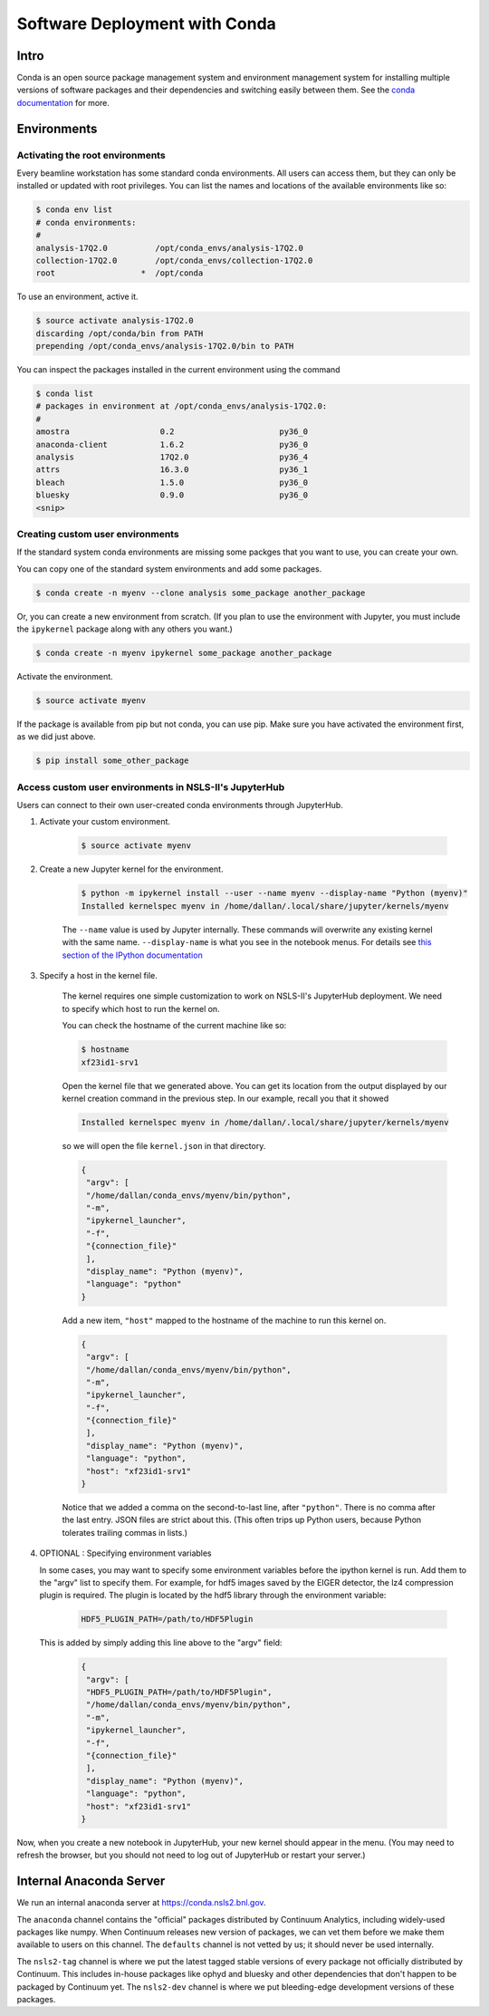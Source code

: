 Software Deployment with Conda
------------------------------

Intro
=====

Conda is an open source package management system and environment management
system for installing multiple versions of software packages and their
dependencies and switching easily between them. See the
`conda documentation <http://conda.pydata.org/docs/>`_ for more.

Environments
============

Activating the root environments
^^^^^^^^^^^^^^^^^^^^^^^^^^^^^^^^

Every beamline workstation has some standard conda environments. All users can
access them, but they can only be installed or updated with root privileges.
You can list the names and locations of the available environments like so:

.. code-block:: bash

    $ conda env list
    # conda environments:
    #
    analysis-17Q2.0          /opt/conda_envs/analysis-17Q2.0
    collection-17Q2.0        /opt/conda_envs/collection-17Q2.0
    root                  *  /opt/conda

To use an environment, active it.

.. code-block:: bash

   $ source activate analysis-17Q2.0
   discarding /opt/conda/bin from PATH
   prepending /opt/conda_envs/analysis-17Q2.0/bin to PATH

You can inspect the packages installed in the current environment using the
command

.. code-block:: bash

   $ conda list
   # packages in environment at /opt/conda_envs/analysis-17Q2.0:
   #
   amostra                   0.2                      py36_0
   anaconda-client           1.6.2                    py36_0
   analysis                  17Q2.0                   py36_4
   attrs                     16.3.0                   py36_1
   bleach                    1.5.0                    py36_0
   bluesky                   0.9.0                    py36_0
   <snip>

Creating custom user environments
^^^^^^^^^^^^^^^^^^^^^^^^^^^^^^^^^

If the standard system conda environments are missing some packges that you
want to use, you can create your own. 

You can copy one of the standard system environments and add some packages.

.. code-block:: bash

    $ conda create -n myenv --clone analysis some_package another_package

Or, you can create a new environment from scratch. (If you plan to use the
environment with Jupyter, you must include the ``ipykernel`` package along with
any others you want.)

.. code-block:: bash

    $ conda create -n myenv ipykernel some_package another_package

Activate the environment.

.. code-block:: bash

    $ source activate myenv

If the package is available from pip but not conda, you can use pip. Make
sure you have activated the environment first, as we did just above. 

.. code-block:: bash

    $ pip install some_other_package

Access custom user environments in NSLS-II's JupyterHub
^^^^^^^^^^^^^^^^^^^^^^^^^^^^^^^^^^^^^^^^^^^^^^^^^^^^^^^

Users can connect to their own user-created conda environments through
JupyterHub.

1. Activate your custom environment.

    .. code-block:: bash

        $ source activate myenv


2. Create a new Jupyter kernel for the environment.

    .. code-block:: bash

        $ python -m ipykernel install --user --name myenv --display-name "Python (myenv)"
        Installed kernelspec myenv in /home/dallan/.local/share/jupyter/kernels/myenv

    The ``--name`` value is used by Jupyter internally. These commands will
    overwrite any existing kernel with the same name. ``--display-name`` is
    what you see in the notebook menus. For details see
    `this section of the IPython documentation <https://ipython.readthedocs.io/en/latest/install/kernel_install.html#kernels-for-different-environments>`_

3. Specify a host in the kernel file.

    The kernel requires one simple customization to work on NSLS-II's
    JupyterHub deployment. We need to specify which host to run the kernel on.

    You can check the hostname of the current machine like so:

    .. code-block:: bash

        $ hostname
        xf23id1-srv1

    Open the kernel file that we generated above. You can get its location from
    the output displayed by our kernel creation command in the previous step.
    In our example, recall you that it showed

    .. code-block:: bash

        Installed kernelspec myenv in /home/dallan/.local/share/jupyter/kernels/myenv

    so we will open the file ``kernel.json`` in that directory.

    .. code-block:: json

        {
         "argv": [
         "/home/dallan/conda_envs/myenv/bin/python",
         "-m",
         "ipykernel_launcher",
         "-f",
         "{connection_file}"
         ],
         "display_name": "Python (myenv)",
         "language": "python"
        }

    Add a new item, ``"host"`` mapped to the hostname of the machine to run
    this kernel on.

    .. code-block:: json

        {
         "argv": [
         "/home/dallan/conda_envs/myenv/bin/python",
         "-m",
         "ipykernel_launcher",
         "-f",
         "{connection_file}"
         ],
         "display_name": "Python (myenv)",
         "language": "python",
         "host": "xf23id1-srv1"
        }

    Notice that we added a comma on the second-to-last line, after ``"python"``.
    There is no comma after the last entry. JSON files are strict about this.
    (This often trips up Python users, because Python tolerates trailing commas
    in lists.)

4. OPTIONAL : Specifying environment variables

   In some cases, you may want to specify some environment variables before the
   ipython kernel is run. Add them to the "argv" list to specify them.
   For example, for hdf5 images saved by the EIGER detector, the lz4
   compression plugin is required. The plugin is located by the hdf5 library
   through the environment variable:

    .. code-block:: bash

        HDF5_PLUGIN_PATH=/path/to/HDF5Plugin

   This is added by simply adding this line above to the "argv" field:

    .. code-block:: json

        {
         "argv": [
         "HDF5_PLUGIN_PATH=/path/to/HDF5Plugin",
         "/home/dallan/conda_envs/myenv/bin/python",
         "-m",
         "ipykernel_launcher",
         "-f",
         "{connection_file}"
         ],
         "display_name": "Python (myenv)",
         "language": "python",
         "host": "xf23id1-srv1"
        }

    .. notes::
        
        The environment variable declarations must precede all other elements
        in the argv list.



Now, when you create a new notebook in JupyterHub, your new kernel should
appear in the menu. (You may need to refresh the browser, but you should not
need to log out of JupyterHub or restart your server.)

Internal Anaconda Server
========================

We run an internal anaconda server at https://conda.nsls2.bnl.gov.

The ``anaconda`` channel contains the "official" packages distributed by
Continuum Analytics, including widely-used packages like numpy. When
Continuum releases new version of packages, we can vet them before we make
them available to users on this channel. The ``defaults`` channel is not
vetted by us; it should never be used internally.

The ``nsls2-tag`` channel is where we put the latest tagged stable versions of
every package not officially distributed by Continuum. This includes in-house
packages like ophyd and bluesky and other dependencies that don't happen to be
packaged by Continuum yet.  The ``nsls2-dev`` channel is where we put
bleeding-edge development versions of these packages.

